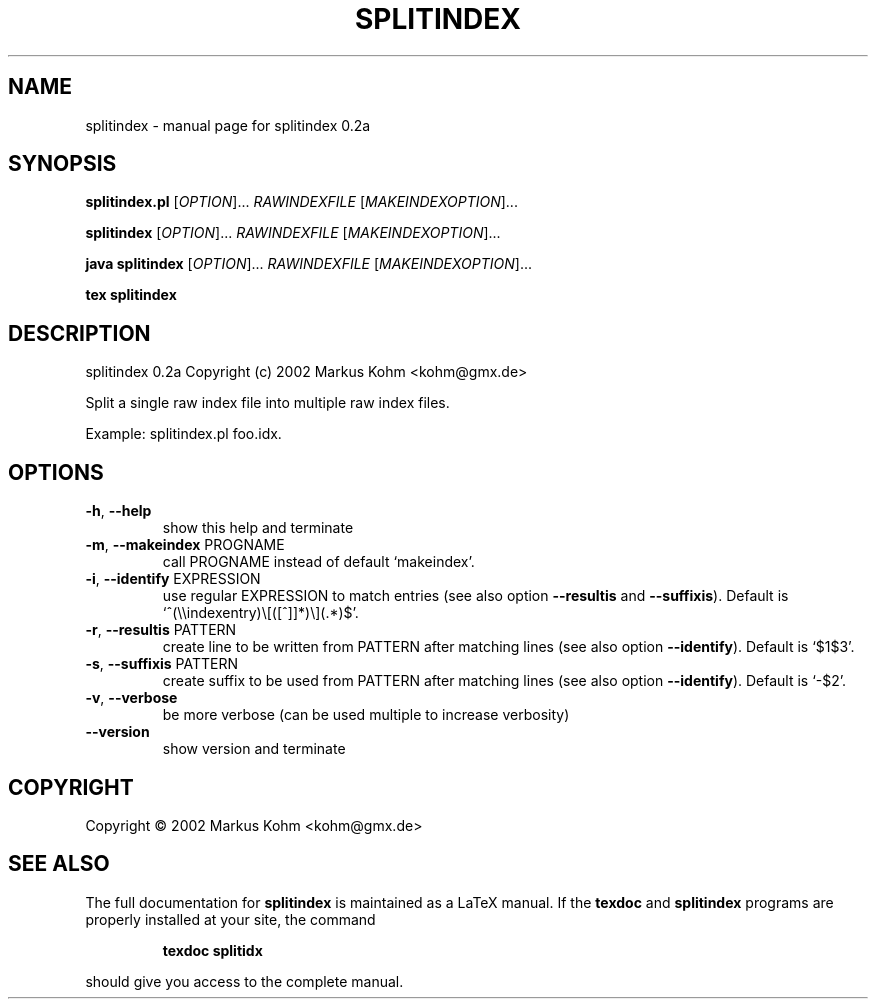 .TH SPLITINDEX "1" "November 2002" "splitindex 0.2a" "User Commands"
.SH NAME
splitindex \- manual page for splitindex 0.2a
.SH SYNOPSIS
.B splitindex.pl
[\fIOPTION\fR]... \fIRAWINDEXFILE \fR[\fIMAKEINDEXOPTION\fR]...
.PP
.B splitindex
[\fIOPTION\fR]... \fIRAWINDEXFILE \fR[\fIMAKEINDEXOPTION\fR]...
.PP
.B java splitindex
[\fIOPTION\fR]... \fIRAWINDEXFILE \fR[\fIMAKEINDEXOPTION\fR]...
.PP
.B tex splitindex
.SH DESCRIPTION
splitindex 0.2a
Copyright (c) 2002 Markus Kohm <kohm@gmx.de>
.PP
Split a single raw index file into multiple raw index files.
.PP
Example: splitindex.pl foo.idx.
.SH OPTIONS
.TP
\fB\-h\fR, \fB\-\-help\fR
show this help and terminate
.TP
\fB\-m\fR, \fB\-\-makeindex\fR PROGNAME
call PROGNAME instead of default `makeindex'.
.TP
\fB\-i\fR, \fB\-\-identify\fR EXPRESSION
use regular EXPRESSION to match entries
(see also option \fB\-\-resultis\fR and \fB\-\-suffixis\fR).
Default is `^(\e\eindexentry)\e[([^]]*)\e](.*)$'.
.TP
\fB\-r\fR, \fB\-\-resultis\fR PATTERN
create line to be written from PATTERN after matching
lines (see also option \fB\-\-identify\fR).
Default is `$1$3'.
.TP
\fB\-s\fR, \fB\-\-suffixis\fR PATTERN
create suffix to be used from PATTERN after matching
lines (see also option \fB\-\-identify\fR).
Default is `-$2'.
.TP
\fB\-v\fR, \fB\-\-verbose\fR
be more verbose
(can be used multiple to increase verbosity)
.TP
\fB\-\-version\fR
show version and terminate
.SH COPYRIGHT
Copyright \(co 2002 Markus Kohm <kohm@gmx.de>
.SH "SEE ALSO"
The full documentation for
.B splitindex
is maintained as a LaTeX manual.  If the
.B texdoc
and
.B splitindex
programs are properly installed at your site, the command
.IP
.B texdoc splitidx
.PP
should give you access to the complete manual.
